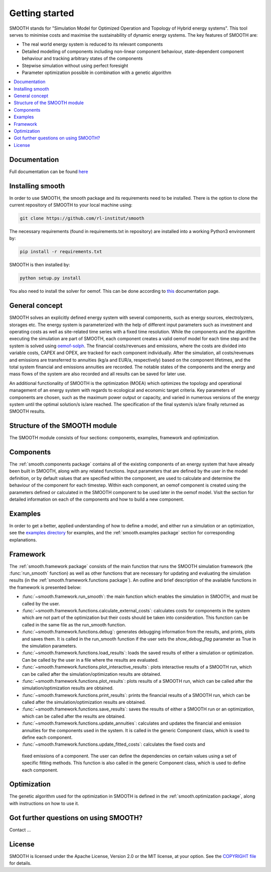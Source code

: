 ~~~~~~~~~~~~~~~
Getting started
~~~~~~~~~~~~~~~

SMOOTH stands for "Simulation Model for Optimized Operation and Topology of Hybrid energy systems". This
tool serves to minimise costs and maximise the sustainability of dynamic energy systems. The key features 
of SMOOTH are:

* The real world energy system is reduced to its relevant components
* Detailed modelling of components including non-linear component behaviour, state-dependent component behaviour
  and tracking arbitrary states of the components 
* Stepwise simulation without using perfect foresight
* Parameter optimization possible in combination with a genetic algorithm


.. contents::
    :depth: 1
    :local:
    :backlinks: top


Documentation
=============

Full documentation can be found `here <https://smooth.readthedocs.io/en/latest/>`_

Installing smooth
=================

In order to use SMOOTH, the smooth package and its requirements need to be installed. There
is the option to clone the current repository of SMOOTH to your local machine using:

.. code:: bash

	git clone https://github.com/rl-institut/smooth

The necessary requirements (found in requirements.txt in repository) are installed into a
working Python3 environment by: 

.. code:: bash

    pip install -r requirements.txt
	
SMOOTH is then installed by:

.. code:: bash

    python setup.py install


You also need to install the solver for oemof. This can be done according to
`this <https://oemof-solph.readthedocs.io/en/latest/readme.html#installing-a-solver>`_
documentation page.

General concept
===============
SMOOTH solves an explicitly defined energy system with several components, such as energy sources, electrolyzers, storages etc.
The energy system is parameterized with the help of different input parameters such as investment and operating costs as well as 
site-related time series with a fixed time resolution. While the components and the algorithm executing the simulation are part of 
SMOOTH, each component creates a valid oemof model for each time step and the system is solved using
`oemof-solph <https://oemof.readthedocs.io/en/release-v0.1/oemof_solph.html>`_. The financial costs/revenues and emissions, where 
the costs are divided into variable costs, CAPEX and OPEX, are tracked for each component individually. After the simulation, all 
costs/revenues and emissions are transferred to annuities (kg/a and EUR/a, respectively) based on the component lifetimes, and the 
total system financial and emissions annuities are recorded. The notable states of the components and the energy and mass flows of 
the system are also recorded and all results can be saved for later use.

An additional functionality of SMOOTH is the optimization (MOEA) which optimizes the topology and operational management of an
energy system with regards to ecological and economic target criteria. Key parameters of components are chosen, such as the
maximum power output or capacity, and varied in numerous versions of the energy system until the optimal solution/s is/are 
reached. The specification of the final system/s is/are finally returned as SMOOTH results.

Structure of the SMOOTH module
==============================

The SMOOTH module consists of four sections: components, examples, framework and optimization. 

Components
==========
The :ref:`smooth.components package` contains all of the existing components of an energy
system that have already been built in SMOOTH, along with any related functions. Input parameters
that are defined by the user in the model definition, or by default values that are specified within
the component, are used to calculate and determine the behaviour of the component for each timestep.  
Within each component, an oemof component is created using the parameters defined or 
calculated in the SMOOTH component to be used later in the oemof model. Visit the section for 
detailed information on each of the components and how to build a new component. 

Examples
========
In order to get a better, applied understanding of how to define a model, and either run a simulation
or an optimization, see the `examples directory <https://github.com/rl-institut/smooth/tree/dev/smooth/examples>`_ 
for examples, and the :ref:`smooth.examples package` section for corresponding explanations.

Framework
=========
The :ref:`smooth.framework package` consists of the main function that runs the SMOOTH simulation
framework (the :func:`run_smooth` function) as well as other functions that are necessary for 
updating and evaluating the simulation results (in the :ref:`smooth.framework.functions package`).
An outline and brief description of the available functions in the framework is presented below:

* :func:`~smooth.framework.run_smooth`: the main function which enables the simulation in SMOOTH, 
  and must be called by the user.
* :func:`~smooth.framework.functions.calculate_external_costs`: calculates costs for components 
  in the system which are not part of the optimization but their costs should be taken into 
  consideration. This function can be called in the same file as the run_smooth function. 
* :func:`~smooth.framework.functions.debug`: generates debugging information from
  the results, and prints, plots and saves them. It is called in the run_smooth function if the 
  user sets the *show_debug_flag* parameter as True in the simulation parameters.
* :func:`~smooth.framework.functions.load_results`: loads the saved results of either a 
  simulation or optimization. Can be called by the user in a file where the results are 
  evaluated.
* :func:`~smooth.framework.functions.plot_interactive_results`: plots interactive results of a
  SMOOTH run, which can be called after the simulation/optimization results are obtained.
* :func:`~smooth.framework.functions.plot_results`: plots results of a SMOOTH run, which can 
  be called after the simulation/optimization results are obtained.
* :func:`~smooth.framework.functions.print_results`: prints the financial results of a 
  SMOOTH run, which can be called after the simulation/optimization results are obtained.
* :func:`~smooth.framework.functions.save_results`: saves the results of either a SMOOTH
  run or an optimization, which can be called after the results are obtained.
* :func:`~smooth.framework.functions.update_annuities`: calculates and updates the financial
  and emission annuities for the components used in the system. It is called in the 
  generic Component class, which is used to define each component.
* :func:`~smooth.framework.functions.update_fitted_costs`: calculates the fixed costs and
 fixed emissions of a component. The user can define the dependencies on certain values 
 using a set of specific fitting methods. This function is also called in the generic 
 Component class, which is used to define each component.

Optimization
============
The genetic algorithm used for the optimization in SMOOTH is defined in the 
:ref:`smooth.optimization package`, along with instructions on how to use it.

Got further questions on using SMOOTH?
======================================

Contact ...


License
=======

SMOOTH is licensed under the Apache License, Version 2.0 or the MIT license, at your option.
See the `COPYRIGHT file <https://github.com/rl-institut/smooth/blob/dev/COPYRIGHT>`_ for details.
